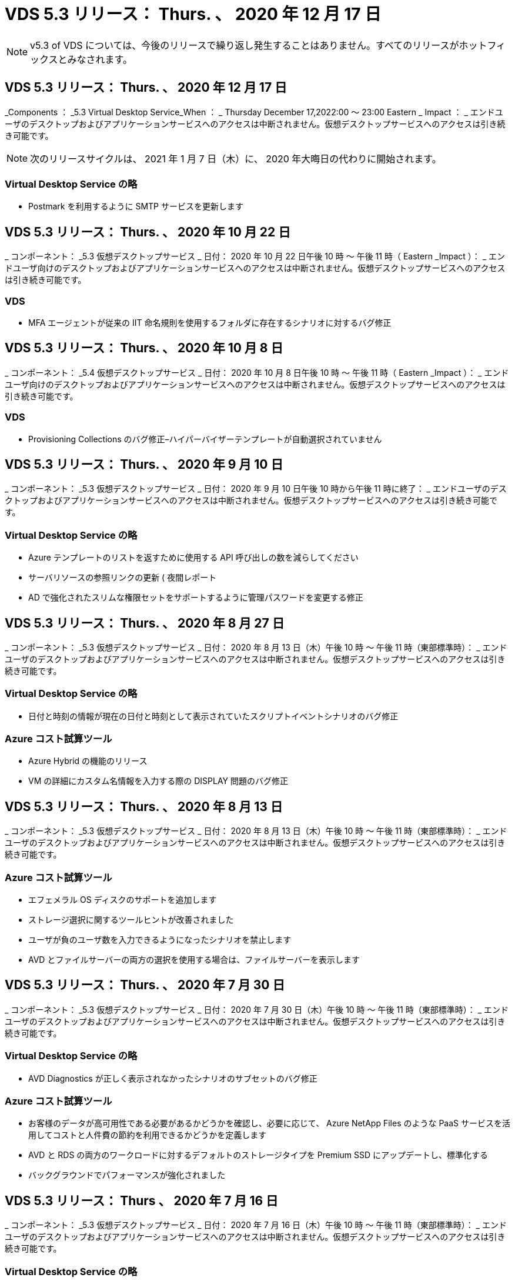 = VDS 5.3 リリース： Thurs. 、 2020 年 12 月 17 日
:allow-uri-read: 



NOTE: v5.3 of VDS については、今後のリリースで繰り返し発生することはありません。すべてのリリースがホットフィックスとみなされます。



== VDS 5.3 リリース： Thurs. 、 2020 年 12 月 17 日

_Components ： _5.3 Virtual Desktop Service_When ： _ Thursday December 17,2022:00 ～ 23:00 Eastern _ Impact ： _ エンドユーザのデスクトップおよびアプリケーションサービスへのアクセスは中断されません。仮想デスクトップサービスへのアクセスは引き続き可能です。


NOTE: 次のリリースサイクルは、 2021 年 1 月 7 日（木）に、 2020 年大晦日の代わりに開始されます。



=== Virtual Desktop Service の略

* Postmark を利用するように SMTP サービスを更新します




== VDS 5.3 リリース： Thurs. 、 2020 年 10 月 22 日

_ コンポーネント： _5.3 仮想デスクトップサービス _ 日付： 2020 年 10 月 22 日午後 10 時 ～ 午後 11 時（ Eastern _Impact ）： _ エンドユーザ向けのデスクトップおよびアプリケーションサービスへのアクセスは中断されません。仮想デスクトップサービスへのアクセスは引き続き可能です。



=== VDS

* MFA エージェントが従来の IIT 命名規則を使用するフォルダに存在するシナリオに対するバグ修正




== VDS 5.3 リリース： Thurs. 、 2020 年 10 月 8 日

_ コンポーネント： _5.4 仮想デスクトップサービス _ 日付： 2020 年 10 月 8 日午後 10 時 ～ 午後 11 時（ Eastern _Impact ）： _ エンドユーザ向けのデスクトップおよびアプリケーションサービスへのアクセスは中断されません。仮想デスクトップサービスへのアクセスは引き続き可能です。



=== VDS

* Provisioning Collections のバグ修正–ハイパーバイザーテンプレートが自動選択されていません




== VDS 5.3 リリース： Thurs. 、 2020 年 9 月 10 日

_ コンポーネント： _5.3 仮想デスクトップサービス _ 日付： 2020 年 9 月 10 日午後 10 時から午後 11 時に終了： _ エンドユーザのデスクトップおよびアプリケーションサービスへのアクセスは中断されません。仮想デスクトップサービスへのアクセスは引き続き可能です。



=== Virtual Desktop Service の略

* Azure テンプレートのリストを返すために使用する API 呼び出しの数を減らしてください
* サーバリソースの参照リンクの更新 ( 夜間レポート
* AD で強化されたスリムな権限セットをサポートするように管理パスワードを変更する修正




== VDS 5.3 リリース： Thurs. 、 2020 年 8 月 27 日

_ コンポーネント： _5.3 仮想デスクトップサービス _ 日付： 2020 年 8 月 13 日（木）午後 10 時 ～ 午後 11 時（東部標準時）： _ エンドユーザのデスクトップおよびアプリケーションサービスへのアクセスは中断されません。仮想デスクトップサービスへのアクセスは引き続き可能です。



=== Virtual Desktop Service の略

* 日付と時刻の情報が現在の日付と時刻として表示されていたスクリプトイベントシナリオのバグ修正




=== Azure コスト試算ツール

* Azure Hybrid の機能のリリース
* VM の詳細にカスタム名情報を入力する際の DISPLAY 問題のバグ修正




== VDS 5.3 リリース： Thurs. 、 2020 年 8 月 13 日

_ コンポーネント： _5.3 仮想デスクトップサービス _ 日付： 2020 年 8 月 13 日（木）午後 10 時 ～ 午後 11 時（東部標準時）： _ エンドユーザのデスクトップおよびアプリケーションサービスへのアクセスは中断されません。仮想デスクトップサービスへのアクセスは引き続き可能です。



=== Azure コスト試算ツール

* エフェメラル OS ディスクのサポートを追加します
* ストレージ選択に関するツールヒントが改善されました
* ユーザが負のユーザ数を入力できるようになったシナリオを禁止します
* AVD とファイルサーバーの両方の選択を使用する場合は、ファイルサーバーを表示します




== VDS 5.3 リリース： Thurs. 、 2020 年 7 月 30 日

_ コンポーネント： _5.3 仮想デスクトップサービス _ 日付： 2020 年 7 月 30 日（木）午後 10 時 ～ 午後 11 時（東部標準時）： _ エンドユーザのデスクトップおよびアプリケーションサービスへのアクセスは中断されません。仮想デスクトップサービスへのアクセスは引き続き可能です。



=== Virtual Desktop Service の略

* AVD Diagnostics が正しく表示されなかったシナリオのサブセットのバグ修正




=== Azure コスト試算ツール

* お客様のデータが高可用性である必要があるかどうかを確認し、必要に応じて、 Azure NetApp Files のような PaaS サービスを活用してコストと人件費の節約を利用できるかどうかを定義します
* AVD と RDS の両方のワークロードに対するデフォルトのストレージタイプを Premium SSD にアップデートし、標準化する
* バックグラウンドでパフォーマンスが強化されました




== VDS 5.3 リリース： Thurs 、 2020 年 7 月 16 日

_ コンポーネント： _5.3 仮想デスクトップサービス _ 日付： 2020 年 7 月 16 日（木）午後 10 時 ～ 午後 11 時（東部標準時）： _ エンドユーザのデスクトップおよびアプリケーションサービスへのアクセスは中断されません。仮想デスクトップサービスへのアクセスは引き続き可能です。



=== Virtual Desktop Service の略

* プロアクティブなセキュリティ強化
* ワークスペースモジュールのパフォーマンスが改善されました。これは、 [ ユーザーとグループ ] タブの下にあるページグループを作成することによって実現します




=== VDS セットアップ

* 新しい自動化オプションが利用可能になったときに、 Azure Active Directory ドメインサービス（ AADDS ）を選択して Standard サービス階層を確実に使用できるようにするための更新が行われました
* Microsoft ARM API 呼び出しへの変更を反映するための更新




=== HTML5 ログインエクスペリエンス

* ネットアップのブランド力やフレージングを反映するように更新されました




=== Azure コスト試算ツール

* 地域ごとに価格を動的に表示します
* リージョン内で関連サービスが利用可能かどうかを表示し、必要な機能がそのリージョンで利用可能になるかどうかをユーザが理解できるようにします。これらのサービスは次のとおりです。
* Azure NetApp Files の特長
* Azure Active Directory ドメインサービス
* NV および NV v4 （ GPU 対応）仮想マシン




== VDS 5.3 リリース： Thurs. 、 2020 年 6 月 25 日

_ コンポーネント： _5.3 仮想デスクトップサービス _ 日付： 2020 年 6 月 25 日（木）午後 10 時 ～ 午後 11 時（東部標準時）： _ エンドユーザのデスクトップおよびアプリケーションサービスへのアクセスは中断されません。仮想デスクトップサービスへのアクセスは引き続き可能です。



=== Virtual Desktop Service の略

* ネットアップのブランド力やフレージングを反映するように更新されました
* ユーザのリストが想定どおりに読み込まれなかった独立したシナリオのバグ修正
* 手動での導入が部分的にしか修正されていない GPO 構成を受け取ったシナリオのバグ修正




=== VDS セットアップウィザード

* American Express のサポート
* ネットアップのブランド力やフレージングを反映するように更新されました




=== REST API

* リストデータの収集と表示を高速化する継続的な機能強化




== VDS 5.3 リリース： Thurs. 、 2020 年 6 月 11 日

_ コンポーネント： _5.3 仮想デスクトップサービス _ 日付： 2020 年 6 月 11 日（木）午後 10 時 ～ 午後 11 時（東部標準時）： _ エンドユーザのデスクトップおよびアプリケーションサービスへのアクセスは中断されません。仮想デスクトップサービスへのアクセスは引き続き可能です。



=== Virtual Desktop Service の略

* プロアクティブな API 処理の強化
* プラットフォーム要素の予防的な強化




=== クラウドワークスペースツールとサービス

* ライブスケーリングのトリガーに対する継続的な改善
* vCloud から vSphere への導入時に特定された問題の自動修正機能が強化されました




== VDS 5.3 ホットフィックス : Thurs.2020年5月

_Components ： _5.3 Virtual Desktop Service_When ： _ 水曜日 6 月 3 日午前 10 時 ～ 10 時 30 分 Eastern _Impact ： _ エンドユーザのデスクトップおよびアプリケーションサービスへのアクセスは中断されません。仮想デスクトップサービスへのアクセスは引き続き可能です。



=== クラウドワークスペースツールとサービス

* プラットフォーム導入の自動化された要素のバグ修正。これは新規の導入にのみ適用され、既存の導入環境には影響しません。
* 既存の Active Directory 構造への展開に関するバグ修正




== VDS 5.3 リリース： Thurs. 、 2020 年 5 月 28 日

_ コンポーネント： _5.3 仮想デスクトップサービス _ 日付： 2020 年 5 月 28 日（木）午後 10 時 ～ 午後 11 時（東部標準時）： _ エンドユーザのデスクトップおよびアプリケーションサービスへのアクセスは中断されません。仮想デスクトップサービスへのアクセスは引き続き可能です。



=== Virtual Desktop Service の略

* ネットアップのブランド力やフレージングを反映するように更新されました
* Workspace モジュールのパフォーマンスの向上
* プロアクティブな安定性の強化：よく使用される API 呼び出しを基盤とする VDS 機能




=== 仮想デスクトップサービスの導入

* VDS プラットフォームの設置面積を Azure 環境でさらに合理化
* 既存の Active Directory 構造に展開する際のオプションシナリオのバグ修正




=== Virtual Desktop Service のツールとサービス

* サーバーにログインしているユーザー数をライブスケーリングで識別する方法に対する継続的な改善




=== Virtual Desktop Service Web Client の略

* ネットアップのブランド力やフレージングを反映するようにブランディングを更新しました
* デフォルトの Web Client リンクよりも長いお気に入りとして保存された URL の短縮のサポート（ cloudworkspace.com/login/ から cloudworkspace.com など）




=== Azure コスト試算ツール

* SQL Server のオプションを追加して、 VM のシリーズやサイズを増やします
* IP アドレスの価格設定の表示方法を更新します。 IP アドレスを追加しない限り、 IP アドレスのコストを表示しないでください




== CWMS 5.3 リリース： Thurs 、 2020 年 5 月 14 日

_ コンポーネント： _5.3 Cloud Workspace Management Suite_When ： _ 木曜日は 2020 年 5 月 14 日午後 10 時 ~ 午後 11 時に、 Eastern _ Impact ： _ エンドユーザー向けのクラウドワークスペースデスクトップおよびアプリケーションサービスへのアクセスは中断されません。Cloud Workspace Management Suite へのアクセスは引き続き可能です。



=== Azure コスト試算ツール

* ネットアップのブランド / フレージングを反映してメッセージを更新
* プラットフォームサーバーを更新して、 D2S v3 の使用を反映させました
* Windows 10 Enterprise E3 ライセンスの詳細と価格を更新
* デフォルトのストレージ選択を Azure NetApp Files に変更します




== CWMS 5.3 Hotfix : Thurs.2020年5月

_ コンポーネント： _5.3 Cloud Workspace Management Suite_When ： _ 金曜日 2020 年 5 月 8 日午前 10 時 15 分 ~ 午前 10 時 30 分 Eastern _Impact ： _ エンドユーザー向けのクラウドワークスペースデスクトップおよびアプリケーションサービスへのアクセスは中断されません。Cloud Workspace Management Suite へのアクセスは引き続き可能です。



=== クラウドワークスペースツールとサービス

* 導入プロセス中に特定の組み合わせの設定に対して DNS レコードが設定されるメソッドのバグ修正




== CWMS 5.3 リリース： Thurs 、 2020 年 4 月 30 日

_ コンポーネント： _5.3 Cloud Workspace Management Suite_ 日付： 2020 年 4 月 30 日（木）午後 10 時 ～ 午後 11 時（東部標準時）： _ エンドユーザー向けのクラウドワークスペースデスクトップおよびアプリケーションサービスへのアクセスは中断されません。Cloud Workspace Management Suite へのアクセスは引き続き可能です。



=== Cloud Workspace Management Suite の略

* セッショントラッキングを改善して、将来の更新を可能にする–将来の機能をプレビューするオプション
* スクリプト化されたイベントを更新して ' アプリケーションとアクティビティの柔軟性を向上させます
* Provisioning Collections 設定の特定の組み合わせに対するバグ修正




=== クラウドワークスペースツールとサービス

* AVD ホストプールごとにワークロードスケジューリングを設定できるようにします
* 既存の AD 構造への新規導入の作成プロセスが改善されました
* Azure Files を使用している組織にデータパス、ホームパス、プロファイルデータパスを割り当てる機能を有効にします
* リソースプールを管理する機能を有効にします
* 導入ウィザードでの特殊文字の処理が改善されました
* RDS （ AVD ではない）ワークロードの導入の一環として、自動化された HTML5 コンポーネントに対する調整




=== REST API

* 導入可能な Azure リージョンのリストが更新されました
* TSData の役割を持つサーバの Azure Backup 統合の処理が改善されました
* ログインに失敗した場合にログイン試行が 2 回失敗するシナリオの一部で、問題を解決します




=== CWA 設定

* Azure のベストプラクティスに従って、サブネット IP の詳細がプライベート IP アドレス範囲内にあるようにします。受け入れられるプライベート IP 範囲は次のとおりです。
+
** 192.168.0.0 ～ 192.168.255.255
** 172.16.0.0 ～ 172.31.255.255
** 10.0.0.0 ～ 10.255.255.255






=== HTML5 ログインエクスペリエンス

* の機能強化をホストするバックグラウンド処理 https://login.cloudworkspace.com[] および https://login.cloudjumper.com[]。注：カスタムブランドの HTML5 ログインポータルには影響はありません。
* セルフサービスパスワードリセットが表示されなかったシナリオの一部に対するバグ修正




== CWMS 5.3 Hotfix ： Wedn 。2020年4月

_ コンポーネント： _5.3 Cloud Workspace Management Suite_When ： _ 水曜日 2020 年 4 月 22 日午後 10 時 ~ 午後 11 時にイースタン _ インパクト： _ エンドユーザー向けのクラウドワークスペースデスクトップおよびアプリケーションサービスへのアクセスは中断されません。Cloud Workspace Management Suite へのアクセスは引き続き可能です。



=== Cloud Workspace Management Suite の略

* パフォーマンスアップグレードにより、お客様の使用量の増加に対応




== CWMS 5.3 リリース： Thurs 、 2020 年 4 月 16 日

_ コンポーネント： _5.3 Cloud Workspace Management Suite_When ： _ 木曜日 2020 年 4 月 16 日午後 10 時 ~ 午後 11 時にイースタン _ インパクト： _ エンドユーザー向けのクラウドワークスペースデスクトップおよびアプリケーションサービスへのアクセスは中断されません。Cloud Workspace Management Suite へのアクセスは引き続き可能です。



=== Cloud Workspace Management Suite の略

* AVD ホストプール VM の作成検証が継続的に強化されている（ COVID-19 による Azure アクティビティの急増が原因で Azure のプロセス時間が考慮される）
* AVD 初期化時の AVD の安定性の向上– AVD テナント名が AVD にグローバルに固有でない場合、 CloudJumper は、展開 / テナントに固有の更新された文字列に置き換えられます。
* CWMS パスワードリセット機能では、電子メールアドレスに特殊文字のサポートを含めることができます
* AVD RemoteApp グループにアプリケーションを追加するときに、一部のシナリオのバグ修正が [ スタート ] メニューからアプリケーションをプルしませんでした
* ユーザアクティビティレポートのサブセットに対するバグ修正
* AVD ホストプールの概要の要件を削除します（オプションフィールドおよびそのまま）。
* 共有ホストプール内の VM が VDI VM としてタグ付けされた単一フリンジのシナリオに対するバグ修正




=== CWA 設定

* Distributor ワークフローのオーダーコードの追加サポート




=== クラウドワークスペースツールとサービス

* Solarwinds Orion RMM ツールで管理される VM の管理を停止する機能が強化され、ワークロードスケジューリングに対応しました




== CWMS 5.3 リリース： Thurs 、 2020 年 4 月 2 日

_ コンポーネント： _5.3 Cloud Workspace Management Suite_When ： _ 木曜日 2020 年 4 月 2 日午後 10 時 ~ 午後 11 時にイースタン _ インパクト： _ エンドユーザー向けのクラウドワークスペースデスクトップおよびアプリケーションサービスへのアクセスは中断されません。Cloud Workspace Management Suite へのアクセスは引き続き可能です。



=== Cloud Workspace Management Suite の略

* アクティビティ履歴：日付のローカライズによって一部のアクティビティ履歴が CWMS に表示されない地域展開のディスプレイ問題を解決します
* 画像のサイズを問わないコレクション拡張をプロビジョニングします
* Azure テナント内の AADDS の複数のドメインに対するバグ修正–新しく作成されたユーザーは、 Workspace のログイン ID を照合するのではなく、以前にプライマリ Azure ドメインを使用していました
* ユーザ名の更新時のアクティビティ履歴のバグ修正–機能は正常に動作していますが、以前のユーザ名は正しく表示されませんでした




=== CWA 設定

* 登録時に使用される CWMS アカウントでの MFA の処理が改善されました
* 導入時に適用される権限が少なくなりました




=== クラウドワークスペースツールとサービス

* 継続的なサービス / 自動化に必要な権限の削減
* CWMGR1 でのリソース消費を削減するためのプロセス強化




=== REST API

* ユーザ名の更新時のアクティビティ履歴のバグ修正




== CWMS 5.3 Hotfix ： Tues.2020年3月

_ コンポーネント： _5.3 Cloud Workspace Management Suite_When ： _ 2020 年 3 月 24 日（火）午後 10 時 ～ 午後 11 時にイースタン _ インパクト： _ エンドユーザー向けのクラウドワークスペースデスクトップおよびアプリケーションサービスへのアクセスは中断されません。Cloud Workspace Management Suite へのアクセスは引き続き可能です。



=== Azure コスト試算ツール

* AVD ユーザータイプの概要と、 Microsoft のドキュメントに従って実行されるプログラムを更新
* CWMS ライセンスの明確性が向上しました




=== CWMS 5.3 リリース： Thurs 、 2020 年 3 月 19 日

_ コンポーネント： _5.3 Cloud Workspace Management Suite_When ： _ 木曜日 2020 年 3 月 19 日午後 10 時 ~ 午後 11 時 Eastern _Impact ： _ エンドユーザー向けのクラウドワークスペースデスクトップおよびアプリケーションサービスへのアクセスは中断されません。Cloud Workspace Management Suite へのアクセスは引き続き可能です。



=== Cloud Workspace Management Suite の略

* 複数サイトへの展開のためのサーバ拡張機能への接続 - CWMS 管理者が接続しているサイトを自動的に検出し、接続を処理します
* 移行モードを有効にすると、ライブスケーリングが無効になります
* 既存のクライアントで新しい Cloud Workspace Services を有効にするためのバグ修正




=== CWA 設定

* 導入ウィザードの機能強化が裏で行われました




== CWMS 5.3 リリース： Thurs 、 2020 年 3 月 5 日

_ コンポーネント： _5.3 Cloud Workspace Management Suite_When ： _ 木曜日 2020 年 3 月 5 日午後 10 時 ~ 午後 11 時 Eastern _Impact ： _ エンドユーザー向けのクラウドワークスペースデスクトップおよびアプリケーションサービスへのアクセスは中断されません。Cloud Workspace Management Suite へのアクセスは引き続き可能です。



=== Cloud Workspace Management Suite の略

* Master Client レポートのパフォーマンス向上
* 正しく作成されなかった VM から削除機能を削除します。これは、作成されていない VM は削除できないためです




=== クラウドワークスペースツールとサービス

* DC Config 設定が適切に構成されていないマルチサイト環境を正常に処理するためのバグ修正
* vSphere サイトのリソース割り当てタイプが Fixed に設定されているマルチサイト環境のバグ修正




=== HTML 5 ポータル

* AVD 資格情報を使用してログインするユーザーのプロセス拡張機能




=== Azure コスト試算ツール

* ライブスケーリングのための明確な改善
* Microsoft AVD メッセージングに合わせた調整
* ワークロードのスケジューリングおよびライブスケーリングの削減の詳細に関するバグ修正。大幅にカスタマイズされた見積もりに含まれます




== CWMS 5.3 リリース： Thurs. 、 2020 年 2 月 20 日

_ コンポーネント： _5.3 Cloud Workspace Management Suite_When ： _ 木曜日 2020 年 2 月 20 日午後 10 時 ~ 午後 11 時 Eastern _Impact ： _ エンドユーザー向けのクラウドワークスペースデスクトップおよびアプリケーションサービスへのアクセスは中断されません。Cloud Workspace Management Suite へのアクセスは引き続き可能です。



=== Cloud Workspace Management Suite の略

* ワークスペースモジュールの VM リソースタブで SDDC を配置に切り替えます




=== CWA 設定

* 導入中にポリシーを適用するプロセスを合理化
* Azure Active Directory ドメインサービスを使用した新規導入に対するセキュリティの強化
* 新しい導入のセキュリティを強化–導入時に（フラットサブネットではなく）サブネットの分離を定義する必要があります
* ThinPrint ライセンスを適用する際の RDS （非 AVD ）展開のバグ修正
* ThinPrint が DC Config にインストールされているかどうかを適切に処理するためのバグ修正
* FTP 機能の利用を選択する組織の追加のチェックと検証




=== クラウドワークスペースツールとサービス

* 複数のサイトを含む導入環境に誤って設定されたサイトがある場合の自動化されたアクションのバグ修正
* VM を削除してもバックグラウンドで VM が正しく消去されないインスタンスのバグ修正
* DC Config でハイパーバイザー接続をテストする際の機能の改善とバグ修正




=== REST API

* 組織のユーザーのリストを表示する際のパフォーマンスの向上
* 組織のアプリケーションのリストを表示する際のパフォーマンスの向上
* AVD アプリケーショングループにユーザーを追加する際の機能強化：
* 425 にインポートするユーザーの数を制限します
* 425 ユーザを超えるユーザをインポートしようとする場合は、最初の 425 ユーザのインポートに進み、ユーザインポートに対する AVD の制限が 425 であることを表示し、 5 分以内に追加のインポートを続行できることを確認します
* グループ内のユーザーの数が、グループ内のユーザーの総数とは対照的に、グループ内のクラウドワークスペースユーザーの数であることを反映するために更新します（既存の Active Directory 構造に展開する場合は少なくなることがあります）。
* グループのメンバーである名前付きユーザーのセキュリティグループを使用して、アプリケーションの割り当てを有効にします（ネストされたグループは、アプリケーションの割り当てを受け取りません）。




=== Azure コスト試算ツール

* ユーザーが支援を依頼できるように、ページの下部にリンクを追加します
* Premium レベルのデフォルトの Azure NetApp Files
* プレミアム SSD をファイルサーバーストレージタイプの選択肢に追加します
* Azure Active Directory ドメインサービスのテキストを更新– AADDS から Azure AD ドメインサービスに変更
* Active Directory のテキストの更新– Windows Active Directory VM から Windows Server Active Directory に変更します




== CWMS 5.3 Hotfix ： Thurs 、 2020 年 2 月 13 日

_Components ： _5.3 Cloud Workspace Management Suite_When ： _ Thursday February 13 、 2020 年 2 月 13 日午後 10 時 ~ 午後 11 時 Eastern _Impact ： _ エンドユーザー向けのクラウドワークスペースデスクトップおよびアプリケーションサービスへのアクセスは中断されません。Cloud Workspace Management Suite へのアクセスは引き続き可能です。



=== Azure コスト試算ツール

* 一部のシナリオで E シリーズ VM を使用する際の価格設定エラーに対するバグ修正




== CWMS 5.3 リリース： Thurs. 、 2020 年 2 月 6 日

_ コンポーネント： _5.3 Cloud Workspace Management Suite_When ： _ Thursday February 6 、 2020 年 2 月 6 日午後 10 時 ~ 午後 11 時 Eastern _Impact ： _ エンドユーザー向けのクラウドワークスペースデスクトップおよびアプリケーションサービスへのアクセスは中断されません。Cloud Workspace Management Suite へのアクセスは引き続き可能です。



=== Cloud Workspace Management Suite の略

* VM 作成プロセスのプロビジョニングステータスの詳細が改善されました
* AVD ホストプールの一部である、新しく作成されたセッションホスト VM の自動化処理の改善
* 「サーバアクセスユーザのみ」を含む場合のユーザアクティビティレポートのパフォーマンスの向上




=== クラウドワークスペースツールとサービス

* 管理者が従来の（ Azure 以外の） Active Directory のユーザアカウントを手動で編集する際のデータパス管理のバグ修正
* 微妙なシナリオにおけるワークロードスケジューリングの安定性が向上しました




=== Azure コスト試算ツール

* ワークロードスケジューリングとライブスケーリングによって達成された具体的な削減について、別々に説明します組み合わせ（ Combined ）
* Premium （ SSD ）ストレージをサポートするために、サーバの「 S 」バージョンを表示します
* 印刷された概算見積書のレイアウトを改善
* SQL Server の価格が正しく計算されなかった問題のバグ修正




== CWMS 5.3 リリース： Thurs 、 2020 年 1 月 23 日

_ コンポーネント： _5.3 Cloud Workspace Management Suite_When ： _ Thursday January 23 、 2020 年 1 月 23 日午後 10 時 ~ 午後 11 時 Eastern _ Impact ： _ エンドユーザー向けのクラウドワークスペースデスクトップおよびアプリケーションサービスへのアクセスは中断されません。Cloud Workspace Management Suite へのアクセスは引き続き可能です。



=== Cloud Workspace Management Suite の略

* 古いをリダイレクトします https://iit.hostwindow.net[] 近代的なホテル https://manage.cloudworkspace.com[]
* IE 11 経由でログインしている CWMS 管理者のサブセットに関するバグ修正
* API ユーザを削除すると、そのユーザはバックグラウンドで正しく削除されますが、 CWMS では削除済みと表示されていなかったビジュアル問題を修正します
* サブスクリプションをクリアするプロセスを合理化して ' 新しい / テスト環境を再プロビジョニングできます
* サービスボードの機能強化–アプリケーションのショートカットに使用するアイコンがオンラインになっているセッションホストサーバーのみを確認します




=== クラウドリソースアプリケーション

* コマンドラインを使用した OU または Active Directory セキュリティグループからのユーザのインポートをサポートします




=== クラウドワークスペースツールとサービス

* ライブスケーリングの拡張機能がバックグラウンドで強化されました




=== CWA 設定

* CWA セットアッププロセスで使用されるアカウントに MFA が適用されている場合のシナリオの処理が改善されました




=== Azure コスト試算ツール

* VM のサイズ設定をデフォルトで更新して、 Microsoft の推奨事項を反映させます




== CWMS 5.3 リリース： Thurs 、 2020 年 1 月 9 日

_ コンポーネント： _5.3 Cloud Workspace Management Suite_When ： _ Thursday January 9 、 2020 年 1 月 9 日午後 10 時 ~ 午後 11 時 Eastern _Impact ： _ エンドユーザー向けのクラウドワークスペースデスクトップおよびアプリケーションサービスへのアクセスは中断されません。Cloud Workspace Management Suite へのアクセスは引き続き可能です。



=== Cloud Workspace Management Suite の略

* 電子メール管理者のフレージングの更新は、更新されたリンクを反映するために新しいワークスペースを作成した後に受信されます
* 一連のフォルダ権限エラーが存在する場合、サーバーがサーバーリストに表示されていなかった問題のバグ修正
* CWMGR1 の Resource Pools テーブルにリソースプールが存在しない場合、サーバのバグ修正は Servers リストに表示されませんでした




=== クラウドリソースアプリケーション

* Active Directory セキュリティグループからのユーザのインポートをサポートします。
* 検証機能の強化：コマンドラインの引数 / サーバに適切なコマンドラインパラメータを使用していることを確認します
* 検証機能の強化：コマンドラインからインポートする際に、重複するユーザーをチェックします
* 検証機能の強化：コマンドラインからインポートするときに指定したサイトにインポートするサーバが属していることを確認します




=== REST API

* セキュリティ機能の強化が舞台裏で追加されています




=== クラウドワークスペースツールとサービス

* コマンド処理の安定性が向上しました
* ワークロードのスケジューリングとライブスケーリングの強化
* ワークロードのスケジュール設定と、バックグラウンドでのライブスケーリングの安定性が向上します
* 新しい展開における FSLogix の更新と機能強化：ダウンロードとお気に入りをプロファイルコンテナにリダイレクトして、ベストプラクティスに一致させます
* ホストプール VM の作成の安定性がさらに強化されています
* 新しいサイトのゲートウェイを指定できるようになります
* VM の自動検証機能が向上
* 自動化されたデータベース管理の向上
* VM の電源がオフになったときに同じ操作が実行されるようになったため、ユーザ作成処理の効率が向上しました
* Microsoft Azure 環境での一時ディスクの処理が合理化されました
* GCP 展開のリソース割り当てタイプの処理が改善されました
* ProfitBricks データセンターのドライブ拡張に関するバグ修正
* App Services ベースのクライアント作成の安定性が向上しました
* サーバをあるロールから別のロールに変換した後のバグ修正と安定性の向上




== CWMS 5.3 リリース： 2019 年 12 月 20 日（金

_ コンポーネント： _5.3 Cloud Workspace Management Suite_ 日付： _ 金曜日 2019 年 12 月 20 日午後 10 時 ~ 午後 11 時（ Eastern _Impact ）： _ エンドユーザー向けのクラウドワークスペースデスクトップおよびアプリケーションサービスへのアクセスは中断されません。Cloud Workspace Management Suite へのアクセスは引き続き可能です。



=== クラウドワークスペースツールとサービス

* ユーザアクティビティのロギングでデータが正常に記録されないシナリオを修正しました




== CWMS 5.3 リリース： Thurs. 、 2019 年 12 月 19 日

_ コンポーネント： _5.3 Cloud Workspace Management Suite_When ： _ Thursday December 19 （ 2019 年 12 月 19 日午後 10 時 ～ 午後 11 時）： _ エンドユーザー向けのクラウドワークスペースデスクトップおよびアプリケーションサービスへのアクセスは中断されません。Cloud Workspace Management Suite へのアクセスは引き続き可能です。



=== Cloud Workspace Management Suite の略

* CWMS 可用性モニタリングの改善
* AVD アプリケーショングループのユーザーモーダルを使用した問題の場合、大文字が含まれていると、ユーザー名が正しく選択されないことがあります
* 「 User Support Only 」管理者ロールメンバーのユーザリストのページ付けを修正しました
* MFA セットアップダイアログでラジオボタンの配置を修正
* サービスボードの依存関係を削除することで、ダッシュボード / 概要ページのロードが改善されました
* 管理者ユーザーが管理者権限を持っていない場合、自分のパスワードをリセットできない問題の修正
* 将来のトラブルシューティングのためにデバッグログを収集する機能が改善され




=== クラウドリソースアプリケーション

* 機能拡張： AD グループメンバーシップに基づいてユーザのインポートを許可します。
* 機能拡張：インポート時にデフォルトのログオン識別子を指定できるようにします




=== Azure コスト試算ツール

* VM 下のストレージに関するテキストとツールチップを改善する




=== CWA 設定

* 導入ワークフローが改善されました




=== クラウドワークスペースツールとサービス

* 新しいユーザ作成時のデータサーバのロック処理の改善
* ワークロードのスケジュール設定中に、クライアントにキャッシュ会社として誤ったフラグが設定される状況を修正しました
* ワークスペースなしで組織が作成されたときに会社テーブルを正しく更新する修正
* ローカルコントロールプレーンデータベース内の AVD ホストプール名に付加された無効な文字の修正
* ワークロードのスケジュール設定を使用した問題に対して、 VM がローカルのコントロールプレーンデータベースに表示され、ハイパーバイザーに表示されないように修正しました
* 一部の VM のドライブが Azure ハイパーバイザーで自動的に拡張されないように、問題を修正しました
* クライアントプロビジョニングエラー「 upplied data drive not valid 」の修正
* 特定のシナリオで CWAgent のインストールに失敗した場合の修正
* TestVDCTools の改善により、新しいサイトの作成時に RDS ゲートウェイ URL を割り当てることが可能になりました
* 「 disabled 」に設定されている一部のシナリオで、ワークロードのスケジューリングエラーが修正されました
* キャッシュ内にサーバーがまだ存在する場合の問題を修正しました
* ドライブの自動拡張後に一部の VM の電源投入に失敗した場合の修正
* Azure NetApp Files で Azure ファイルまたは問題を使用する際のフォルダ / 権限の管理に関する問題が修正されました




== CWMS 5.3 リリース : Mon.2019年12月

_ コンポーネント： _5.3 Cloud Workspace Management Suite_When ： _ 月曜、 2019 年 12 月 2 日午後 10 時 ~ 午後 11 時、 Eastern _ Impact ： _ エンドユーザー向けのクラウドワークスペースデスクトップおよびアプリケーションサービスへのアクセスは中断されません。Cloud Workspace Management Suite へのアクセスは引き続き可能です。



=== Cloud Workspace Management Suite の略

* FSLogix の自動インストールに対する機能強化
* ライブスケーリングの更新と修正
* CWMS のドロップダウンリストに AMD （ GPU 以外の） VM を追加します
* 同じ AVD 環境で複数のテナントをサポート




=== CWA 設定

* CWA 設定のヘルプ / サポートセクションでの明確な改善




=== Azure コスト試算ツール

* 見積もりに Microsoft ライセンスを含まないことを選択したシナリオのバグ修正が引き続き含まれます




=== クラウドリソースアプリケーション

* データセンターサイトのコマンドライン機能を使用する際の追加の検証
* 新しいコマンドライン引数– /listserversinsite
* 設定の拡張–会社をインポートするときに、サイトに設定されている RDSH ゲートウェイを使用するように RDSH 展開を設定します




=== クラウドワークスペースツールとサービス

* DC 構成の vCloud サポート要素を更新しました
* より具体的なシナリオでサーバタイプを正しく検出するための TestVDCTools の機能強化




== CWMS 5.3 リリース： Thurs. 、 2019 年 11 月 14 日

_ コンポーネント： _5.3 Cloud Workspace Management Suite_When ： _ Thursday November 14 、 2019 年 11 月 14 日午後 10 時 ~ 午後 11 時 Eastern _Impact ： _ エンドユーザ向けのクラウドワークスペースデスクトップおよびアプリケーションサービスへのアクセスは中断されません。Cloud Workspace Management Suite へのアクセスは引き続き可能です。



=== Cloud Workspace Management Suite の略

* 冗長性と高可用性がバックグラウンドで追加されています
* CWMS のドロップダウンメニューが検索可能になります
* ワークスペースモジュール使用時のパフォーマンスの向上
* ワークスペースモジュールのサーバーセクションを使用した場合のパフォーマンスの向上
* ワークスペースモジュールのサーバーセクションにホストプール名を表示します
* ワークスペースモジュールのサーバーセクションがページ設定され、一度に 15 台のサーバーが表示されます
* バグ修正：一部の管理者が新しいホストプールを作成しても VM テンプレートが表示されないシナリオ
* ホストプールに移動するシナリオのバグ修正では、 2 番目のホストプールに最初のホストプールからの情報が表示される場合があります
* 管理者のサブセットが旧バージョンの CWMS にログインできなかったバグ修正
* AVD Diagnostics に移動し、ワークスペースに戻り、「ページが見つかりません」というバグ修正が表示されました
* ホストプールの名前と一致するように、ユーザのデスクトップのフレンドリ名（ AVD RDP クライアントに表示される名前と、ユーザセッションの上部にある青いバーに表示される名前）を変更します
* サーバは、デフォルトではオフになっている [ 新しいセッションを許可する ] チェックボックスを使用して、手動でプールに追加する必要があります。チェックボックスはデフォルトでオンになっています。




=== CWA 設定

* 導入環境では FSLogix が自動的に使用されるようになりました
* Azure Active Directory ドメインサービスを使用する場合は、 Data 、 Home 、 Profile ストレージのオプションのストレージターゲットとして Azure ファイルを追加します
* Azure テナントで RBAC が有効になっている場合に導入の自動化をサポートするパッケージを導入する
* 各導入環境に最新バージョンの Java および HTML5 ライセンスをインストールします
* サブネット範囲が正しく計算されなかった場合のバグ修正。導入前に検証エラーが発生しました




=== HTML5 ログインエクスペリエンス

* デフォルトのブランディングを更新して、 Cloud Workspace Client for Windows のブランディングを反映させてください。プレビューはこちらからご覧いただけます。
* 追加ブランドの HTML5 ログインページにインプレースブランディングの更新を適用します




=== Azure コスト試算ツール

* D4s v3 VM （ AVD のデフォルトの VM タイプ）のデフォルトストレージ階層を Premium SSD に更新して、 Microsoft のデフォルト設定に合わせます




=== クラウドリソースアプリケーション

* インポート時に使用する会社コードを事前に割り当てる機能を追加します




== CWMS 5.3 リリース： Thurs. 、 2019 年 10 月 31 日

_ コンポーネント： _5.3 Cloud Workspace Management Suite_ 日付： _ 木曜日 2019 年 10 月 31 日午後 10 時 ~ 午後 11 時（東部標準時）： _ エンドユーザー向けのクラウドワークスペースデスクトップおよびアプリケーションサービスへのアクセスは中断されません。Cloud Workspace Management Suite へのアクセスは引き続き可能です。



=== Cloud Workspace Management Suite の略

* iit.hostwindow.net にログインしているユーザのための更新（古いバージョンの v5.2 展開の URL は非常に少ない）は、 manage.cloudworkspace.com （ v5.3 および今後の展開の URL ）に移動するように指示するプロンプトを表示します。
* ユーザが CWMS を使用して AVD ホストプールを削除できるようにします
* 今後の CWMS でのブランディングの強化を可能にする機能強化
* VDI Provisioning Collection を検証する際の問題のバグ修正




=== Deployment Automation

* 自動化された問題解像度と、プロセスの合理化による舞台裏での改善




=== HTML5 ログインエクスペリエンス

* login.cloudjumper.com または login.cloudworkspace.com から仮想デスクトップにログインするエンドユーザに対して、一連のユーザエクスペリエンスの向上を行います。
* ユーザがアクセスできる AVD ホストプールを表示できるようにします
* 適切な権限を持つユーザーに対して Wake On Demand 機能を有効にし、 AVD セッションのホスト VM がオフラインになるようにスケジュールされているときにログインして作業できるようにします
* CWMS のユーザーアカウントに電子メールまたは電話番号が設定されているユーザーに対して、セルフサービスパスワードリセットを有効にします




=== Azure コスト試算ツール

* AD Connect のユースケースに対して AVD を選択した後、ユーザーが Windows Active Directory VM を選択できるようにします
* Microsoft のデフォルト値に合わせて、すべての VM のデフォルトのストレージ容量を 128 GB に更新します
* Microsoft のデフォルト値に合わせて、アップタイム時間のデフォルト設定を 220 に更新します
* Microsoft が変更した名前に一致するようにワークロードタイプの名前を更新します




== CWMS 5.3 リリース： Thurs. 、 2019 年 10 月 17 日

_ コンポーネント： _5.3 Cloud Workspace Management Suite_When ： _ Thursday October 17 、 2019 年 10 月 17 日午後 10 時 ~ 午後 11 時 Eastern _Impact ： _ エンドユーザ向けのクラウドワークスペースデスクトップおよびアプリケーションサービスへのアクセスは中断されません。Cloud Workspace Management Suite へのアクセスは引き続き可能です。



=== Cloud Workspace Management Suite の略

* 組織のワークスペースの OS として Server 2019 をサポートします
* AVD ホストプール内のアクティブユーザーの表示を改善するために更新します
* AVD 展開で複数の組織 / ワークスペースを許可します
* 管理者に関連付けられた複数のフィールドを編集するには、 [ 更新 ] ボタンを追加します
* 会社の詳細と連絡先情報を編集するには、 [ 更新 ] ボタンを追加します
* Flight School を使用するための検索機能が更新されました
* CWMS の下部にあるリンクを更新
* AVD 展開で検証ホストプールを使用できるようにします。これにより、 AVD 機能が GA （本番リリース）になる前に、 AVD 機能に以前からアクセスできるようになります。
* AADDS 展開で管理者が行ったアクションに応答するプロンプトで、タイプミスを修正します
* App Services の権限がない管理者への確認を求めるバグ修正




=== REST API

* 組織のワークスペースの OS として Server 2019 をサポートします
* 呼び出しがクライアントのサービスをオフラインとして返すシナリオのバグ修正




=== Deployment Automation

* データセンターサイト名の自動生成に関するバグ修正
* 要約されたログファイルと c ： \Program Files to c ： \ProgramData に移動されたログファイル




=== クラウドワークスペースツールとサービス

* Azure Shared Image Gallery からのテンプレートへのアクセスのサポート
* セキュリティの向上–ログファイルの場所を c ： \Program Files から c ： \ProgramData （また、 Microsoft の更新されたベストプラクティス）に変更することにより、管理アカウントの使用を削減する
* VDCTools でのデータセンターサイト作成の機能強化–サイトは名前にスペースを使用して作成できます
* データセンターサイトの自動作成機能の追加–アドレス範囲を自動的に選択できるようになりました
* 機能の追加–管理対象外の VHD ファイルをテンプレートとして使用するための構成オプションを追加します
* プロビジョニングコレクションでの VM シリーズ / サイズの割り当てのサポート
* ライセンスサーバー設定が不適切に適用されたシナリオのサブセットのバグ修正
* バグ修正–展開後に意図したとおりに一時フォルダを削除します
* Azure ですでに使用されている VM と同じ IP アドレスを持つサーバを作成する場合のバグ修正




=== Azure コスト試算ツール

* AVD のお客様が Windows OS VM ではなく Linux OS VM を購入したことを反映して価格を更新します
* 関連する Microsoft ライセンスを含めるオプションを追加しました
* Microsoft の更新された計算機に従って使用されるストレージのデフォルトに更新します（フラットまたはユーザ数）
* SQL に関して D4s v3 VM の料金を追加
* VM の編集時に表示問題のバグ修正




== CWMS 5.3 リリース： Thurs. 、 2019 年 10 月 3 日

_ コンポーネント： _5.3 Cloud Workspace Management Suite_When ： _ Thursday October 3 、 2019 年 10 月 3 日午後 10 時 ~ 午後 11 時 Eastern _Impact ： _ エンドユーザ向けのクラウドワークスペースデスクトップおよびアプリケーションサービスへのアクセスは中断されません。Cloud Workspace Management Suite へのアクセスは引き続き可能です。



=== Cloud Workspace Management Suite の略

* [ 戻る ] をクリックすると、 [ 組織 ] タブではなく [ ワークスペース ] タブに戻ります
* CWMS を使用して Azure でクラウドワークスペースをプロビジョニングする場合は、検証ステップで AADDS が正常に検証されていることを確認します
* 最大 256 文字のユーザ名をサポートします




=== CWA 設定

* ユーザが自分のアカウントを CWMS にリンクしていても、初めて導入のプロビジョニングを完了していない場合に、リンクされたパートナーアカウントを覚えておくためのシステムの改善点
* CSP ワークフロー中にクラウドワークスペース展開をプロビジョニングするテナントを選択したときに表示される javascript エラーのバグ修正




=== Azure コスト試算ツール

* Azure Cost Estimator で Microsoft のライセンスを表示するかどうかを選択するオプションを追加します
* この機能を有効にしないと ( デフォルトの動作 ) 、組織が EA または既存の Microsoft Office 365 ライセンスを介してすでに Microsoft ライセンスを所有していることを前提としています
* これを有効にすると、解決策をより包括的に TCO レベルで理解できます
* ユーザが 15 分単位でアップタイムを切り替えていたときに、アップタイムがわずかにオフになったバグ修正
* ユーザが午後 / 夕方（ PM 設定）に開始するように設定し、朝（ AM 設定）に終了するシナリオのバグ修正




== CWMS 5.3 リリース： Thurs. 、 2019 年 9 月 19 日

_ コンポーネント： _5.3 Cloud Workspace Management Suite_When ： _ Thursday September 19 （ 2019 年 9 月 19 日午後 10 時 ~ 午後 11 時）： _ エンドユーザー向けのクラウドワークスペースデスクトップおよびアプリケーションサービスへのアクセスは中断されません。Cloud Workspace Management Suite へのアクセスは引き続き可能です。



=== Cloud Workspace Management Suite の略

* デフォルトでは、 Azure 導入のリソース割り当てタイプは [Fixed] に設定されています。選択されている VM シリーズ / サイズは、 CWMS の管理者によって定義された VM です
* ユーザアクティビティ監査機能の検索機能を追加します
* ユーザーの一括作成プロセスの改善–ユーザーをインポートするときに、 ［ 次回ログオン時にパスワード変更を強制する ］ 機能を有効にします
* バグ修正により、 55 分ではなく 5 分後にセッションの非アクティブ時のタイムアウトに関する警告が誤って表示される
* ユーザーサポートロールの修正–このロールを持つ管理者のサブセットが、組織のユーザーのリストを表示できませんでした
* ユーザによるソート修正–ユーザ名でソートすると、ステータスでソートするのではなく、目的の操作を行うことができます
* [Deployments] タブの [Overview] セクションに、ハートビート機能が追加されました。これは、展開が最後にポーリングされてオンラインかどうかを確認するときに表示されます
* ワークフローの改善 - AVD モジュールで [ 戻る ] をクリックすると、組織モジュールではなくワークスペースモジュールが使用されます
* マスタークライアントレポートが存在することを確認します。非マスターソフトウェアパートナーの該当しない SPLA レポートは非表示にしてください




=== クラウドワークスペースツールとサービス

* AVD でサポートされている ThinPrint エージェントではないため、ホストプール内の Azure Virtual Desktop （ AVD ）サーバから標準の ThinPrint エージェントを削除します。その代わり、企業は「リストアに関する解決策」について ThinPrint に問い合わせる必要があります。
* 強化されたパスワード暗号化機能
* CWMGR1 の管理者がパスワードの有効期限を Null に設定した場合、パスワード強制通知（ PEN ）のバグ修正。「次回ログオン時にパスワードを変更」機能を使用しても、意図したとおりに動作しませんでした




=== Cloud Workspace for Azure セットアップアプリ

* 国際的な管理者向けの修正–国が米国でない場合は、これを長くすると州が必要になります。
* Partner Admin Link （ PAL ）経由で CloudJumper を適用すると、 Azure のサブスクリプションレベルでの提供と今後の導入が可能になります




== CWMS 5.3 リリース： Thurs. 、 2019 年 9 月 5 日

_ コンポーネント： _5.3 Cloud Workspace Management Suite_ 日付： _ 木曜日 2019 年 9 月 5 日午後 10 時 ~ 午後 11 時（ Eastern _Impact ）： _ エンドユーザー向けのクラウドワークスペースデスクトップおよびアプリケーションサービスへのアクセスは中断されません。Cloud Workspace Management Suite へのアクセスは引き続き可能です。



=== Cloud Workspace Management Suite の略

* User Support Only ロールの更新：
* 検索 / フィルタリングユーザー機能を追加します
* ユーザーとその接続に接続ステータス列を含める
* 次回ログイン時にパスワード変更を強制する機能へのアクセスを提供します
* クライアント削除機能の表示を削除します
* 1 時間非アクティブの後に CWMS のログアウトを強制します
* リソース割り当てタイプが固定に設定されている VM ロールを表示するときに、 VM シリーズ / サイズが正しく表示されないという表示問題の修正
* Display 問題では、ワークロードのスケジューリングが [ 常にオフ ] に設定されている環境では、 CWMS で不適切な設定が表示されていましたが、正しくは [ 常にオフ ] に設定されています
* アクセス権の更新– CWMS 管理者が CWMS の Resources 関数にアクセスできない場合は、 [ リソーススケジュール ] タブを削除します
* VDI ユーザホストプールに複数の VM インスタンスを追加できないようにします
* AVD ホストプール内のセッションホストあたりの最大ユーザー数の修正を表示–これらの値は、 [ ワークロードのスケジュール ] タブの [ ライブスケーリング ] セクションで設定された値と一致します




=== クラウドリソースアプリケーション

* 機能の更新–コマンドラインの使用方法のサポート




=== クラウドワークスペースツールとサービス

* vCloud REST インターフェイスのサポート




== CWMS 5.3 リリース： 2019 年 8 月 22 日

_ コンポーネント： _5.3 Cloud Workspace Management Suite_When ： _ Thursday August 22 、 2019 年 10 時 ～ 23 時 Eastern _Impact ： _ エンドユーザ向けのクラウドワークスペースデスクトップおよびアプリケーションサービスへのアクセスは中断されません。Cloud Workspace Management Suite へのアクセスは引き続き可能です。



=== 5.3 Cloud Workspace Management Suite の略

* AVD がサポートされる状況を定義する [AVD] タブにメッセージを追加します
* AVD タブからワークスペースに戻るときのワークフローが改善されました
* AVD モジュールの説明のテキスト編集




=== 5.3 Cloud Workspace for Azure のセットアップ

* お客様の登録が米国外の場合は、州への入国要件を削除します
* 現在、 CWMGR1 を D シリーズ VM として展開し、初期展開後のコスト目的で B2ms にサイズ変更します




=== クラウドワークスペースツールとサービス

* レガシー（ 2008 R2 ）環境での SSL 証明書管理に関するバグ修正
* 証明書の適用とライフサイクル管理に関するその他の健全性チェック




== CWMS 5.3 リリース： 2019 年 8 月 8 日

_ コンポーネント： _5.3 Cloud Workspace Management Suite_When ： _ Thursday August 8 、 2019 年 10 時 ～ 23 時 Eastern _Impact ： _ エンドユーザ向けのクラウドワークスペースデスクトップおよびアプリケーションサービスへのアクセスは中断されません。Cloud Workspace Management Suite へのアクセスは引き続き可能です。



=== 5.3 Cloud Workspace Management Suite の略

* CWMS から CWMGR1 に接続するシナリオのサブセットに関するバグ修正が期待どおりに機能していません

